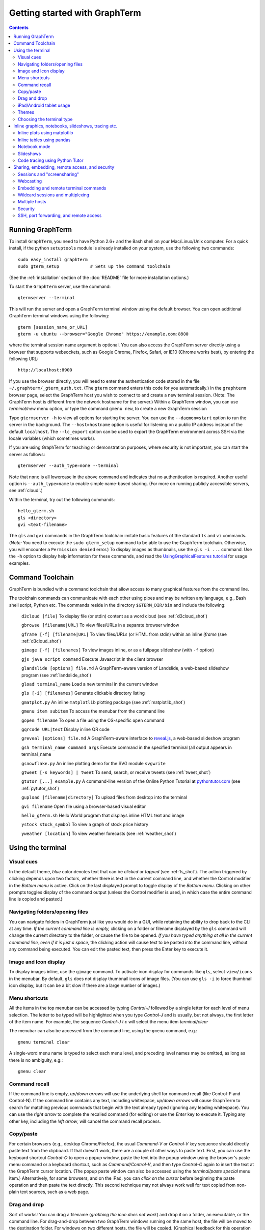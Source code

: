 *********************************************************************************
Getting started with GraphTerm
*********************************************************************************
.. contents::


Running GraphTerm
====================================================

To install ``GraphTerm``, you need to have Python 2.6+ and the Bash
shell on your Mac/Linux/Unix computer. For a quick install, if the python
``setuptools`` module is already installed on your system,
use the following two commands::

   sudo easy_install graphterm
   sudo gterm_setup            # Sets up the command toolchain

(See the :ref:`installation` section of the :doc:`README` file for
more installation options.)

To start the ``GraphTerm`` server, use the command::

    gtermserver --terminal

This will run the  server and open a GraphTerm terminal window
using the default browser.  You can open additional GraphTerm
terminal windows using the following::

    gterm [session_name_or_URL]
    gterm -u ubuntu --browser="Google Chrome" https://example.com:8900

where the terminal session name argument is optional.
You can also access the GraphTerm server directly
using a browser that supports websockets, such as Google Chrome,
Firefox, Safari, or IE10 (Chrome works best), by entering the following URL::

    http://localhost:8900

If you use the browser directly, you will need to enter
the authentication code stored in the file
``~/.graphterm/_gterm_auth.txt``. (The ``gterm``
command enters this code for you automatically.)
In the ``graphterm`` browser page, select the GraphTerm host you
wish to connect to and create a new terminal session. (Note: The GraphTerm
host is different from the network hostname for the server.)
Within a GraphTerm window, you can use *terminal/new* menu option, or
type the command ``gmenu new``, to create a new GraphTerm session

Type  ``gtermserver -h`` to view all options for starting the server.
You can use the
``--daemon=start`` option to run the server in the background. The
``--host=hostname`` option is useful for listening on a public IP address instead
of the default ``localhost``. The ``--lc_export`` option can be used to
export the GraphTerm environment across SSH via the locale variables
(which sometimes works).

If you are using GraphTerm for teaching or demonstration purposes, where
security is not important, you can start the server as follows::

    gtermserver --auth_type=none --terminal

Note that ``none`` is all lowercase in the above command and indicates
that no authentication is required. Another useful option is ``--auth_type=name``
to enable simple name-based sharing. (For more on running publicly
accessible servers, see :ref:`cloud`.)

Within the terminal, try out the following commands::

   hello_gterm.sh
   gls <directory>
   gvi <text-filename>

The ``gls`` and ``gvi`` commands in the GraphTerm toolchain imitate
basic features of the standard ``ls`` and ``vi`` commands.
(*Note:* You need to execute the ``sudo gterm_setup`` command
to be able to use the GraphTerm toolchain. Otherwise, you will
encounter a ``Permission denied`` error.)
To display images as thumbnails, use the ``gls -i ...`` command.
Use the ``-h`` option to display help information for these commands,
and read the
`UsingGraphicalFeatures tutorial <http://code.mindmeldr.com/graphterm/UsingGraphicalFeatures.html>`_ for usage examples.

.. index:: graphterm-aware commands, toolchain

.. _toolchain:

Command Toolchain
====================================================

GraphTerm is bundled with a command toolchain that allow access to
many graphical features from the command line.

The toolchain commands can communicate with each other using pipes
and may be written any language,
e.g., Bash shell script, Python etc.
The commands reside in the directory ``$GTERM_DIR/bin`` and include the following:

   ``d3cloud [file]`` To display file (or stdin) content as a word
   cloud (see  :ref:`d3cloud_shot`)

   ``gbrowse [filename|URL]``    To view files/URLs in a separate browser window

   ``gframe [-f] [filename|URL]``    To view files/URLs (or HTML from stdin) within
   an inline *iframe*  (see  :ref:`d3cloud_shot`)

   ``gimage [-f] [filenames]``     To view images inline, or as a
   fullpage slideshow (with ``-f`` option)

   ``gjs java script command``   Execute Javascript in the client browser

   ``glandslide [options] file.md``   A GraphTerm-aware version of
   Landslide, a web-based slideshow program  (see  :ref:`landslide_shot`)

   ``gload terminal_name`` Load a new terminal in the current window

   ``gls [-i] [filenames]``   Generate clickable directory listing

   ``gmatplot.py``   An inline ``matplotlib`` plotting package (see  :ref:`matplotlib_shot`)

   ``gmenu item subitem``   To access the menubar from the command line

   ``gopen filename``    To open a file using the OS-specific ``open`` command

   ``gqrcode URL|text``    Display inline QR code

   ``greveal [options] file.md``    A GraphTerm-aware interface to `reveal.js <https://github.com/hakimel/reveal.js/>`_, a web-based slideshow program

   ``gsh terminal_name command args`` Execute command in the specified terminal (all output appears in terminal_name

   ``gsnowflake.py``  An inline plotting demo for the SVG module ``svgwrite``

   ``gtweet [-s keywords] | tweet``  To send, search, or receive
   tweets  (see  :ref:`tweet_shot`)

   ``gtutor [...] example.py``  A command-line version of the Online
   Python Tutorial  at `pythontutor.com <http://pythontutor.com>`_
   (see :ref:`pytutor_shot`)

   ``gupload [filename|directory]`` To upload files from desktop into
   the terminal

   ``gvi filename``   Open file using a browser-based visual editor

   ``hello_gterm.sh`` Hello World program that displays inline HTML text and image

   ``ystock stock_symbol`` To view a graph of stock price history

   ``yweather [location]`` To view weather forecasts (see  :ref:`weather_shot`)



Using the terminal
================================================================

.. index:: visual cues

Visual cues
--------------------------------------------------------------------------------------------

In the default theme, *blue* color denotes text that can be *clicked*
or *tapped* (see  :ref:`ls_shot`). The action triggered by clicking depends upon two
factors, whether there is text in the current command line,
and whether the Control modifier in the *Bottom menu* is active.
Click on the last displayed prompt to toggle display of the *Bottom
menu*. Clicking on other prompts toggles display of the command
output (unless the Control modifier is used, in which case the
entire command line is copied and pasted.)

.. index:: folders, opening files, navigating folders

Navigating folders/opening files
--------------------------------------------------------------------------------------------

You can navigate folders in GraphTerm just like you would do in a GUI,
while retaining the ability to drop back to the CLI at any time.
*If the current command line is empty,*
clicking on a folder or filename displayed by the ``gls`` command will
change the current directory to the folder, or cause the file to be
opened.
*If you have typed anything at all in the current command line,
even if it is just a space*, the clicking action will cause text to be
pasted into the command line, without any
command being executed. You can edit the pasted text, then press the
Enter key to execute it.



.. index:: icons, images

Image and Icon display
--------------------------------------------------------------------------------------------

To display images inline, use the ``gimage`` command.
To activate icon display for commands like ``gls``, select
``view/icons`` in the menubar. By default, ``gls`` does not
display thumbnail icons of image files. (You can use ``gls -i`` to
force thumbnail icon display, but it can be a bit slow if there are a
large number of images.)


.. index:: menu shortcut

Menu shortcuts
--------------------------------------------------------------------------------------------

All the items in the top menubar can be accessed by typing *Control-J*
followed by a single letter for each level of menu selection. The
letter to be typed will be highlighted when you type *Control-J* and
is usually, but not always, the first letter of the item name. For example,
the sequence *Control-J t c* will select the menu item *terminal/clear*

The menubar can also be accessed from the
command line, using the ``gmenu`` command, e.g.::

    gmenu terminal clear

A single-word menu name is typed to select each menu level, and
preceding level names may be omitted, as long as there is no ambiguity, e.g.::

    gmenu clear


.. index:: command history

Command recall
--------------------------------------------------------------------------------------------


If the command line is empty, *up/down arrows* will use the underlying
shell for command recall (like Control-P and Control-N). If the
command line contains any text, including whitespace,
*up/down arrows* will cause GraphTerm to search for matching
previous commands that begin with the text already typed (ignoring
any leading whitespace). You can use the *right arrow* to
complete the recalled command (for editing) or use the *Enter* key
to execute it. Typing any other key, including the *left arrow*,
will cancel the command recall process. 

.. index:: copy/paste, paste

Copy/paste
--------------------------------------------------------------------------------------------

For certain browsers (e.g., desktop Chrome/Firefox),
the usual *Command-V* or *Control-V* key sequence should directly
paste text from the clipboard. If that doesn't work, there are a couple
of other ways to paste text.
First, you can use the keyboard shortcut *Control-O* to open a
popup window, paste the text into the popup window using the
browser's paste menu command or a keyboard shortcut,
such as *Command/Control-V*, and then type *Control-O* again to
insert the text at the GraphTerm cursor location.
(The popup paste window can also be accessed using the *terminal/paste
special* menu item.)
Alternatively, for some browsers, and on the iPad, you can *click on the cursor*
before beginning the paste operation and then paste the text directly.
This second technique may not always work well for text copied from non-plain
text sources, such as a web page.

.. index:: drag and drop

Drag and drop
--------------------------------------------------------------------------------------------

Sort of works! You can drag a filename (*grabbing the icon does not
work*) and drop it on a folder, an executable, or the command line.
For drag-and-drop between two GraphTerm windows running on the same
host, the file will be moved to the destination folder. For windows
on two different hosts, the file will be copied.
(Graphical feedback for this operation is not properly implemented at
this time. Look at the command line for the feedback.)

.. index:: ipad, android, tablet

iPad/Android tablet usage
--------------------------------------------------------------------------------------------

Tap on the cursor to display virtual keyboard on the tablet. The
*Bottom menu*, exposed by clicking on the last displayed prompt, can be
quite useful on a tablet. (On Android, you may need to tap a couple of
more times on the cursor after the keyboard is displayed.)

.. index:: themes

Themes
--------------------------------------------------------------------------------------------


Themes, selected using the menubar, are a work in progress, especially
the 3-D perspective theme, which only works on Chrome/Safari ((see  :ref:`stars3d_shot`).


.. index:: terminal type

Choosing the terminal type
--------------------------------------------------------------------------------------------

The default terminal type is set to ``xterm``, but it may not always
work properly. You can also try out the terminal types ``screen`` or
``linux``,  which may work better for some purposes.
You can use the ``--term_type`` option when running the server to set
the default terminal type, or use the ``export TERM=screen`` command.
(Fully supporting these terminal types is a work in progress.)


Inline graphics, notebooks, slideshows, tracing etc.
===============================================================

.. index:: inline graphics, matplotlib

.. _inline_graphics:

Inline plots using matplotlib
--------------------------------------------------------------------------------------------

If you have ``matplotlib`` installed, the ``gpylab`` module in the
``$GTERM_DIR/bin`` directory can be used to start up the python
interpreter in ``pylab`` mode for inline graphics within the
GraphTerm terminal::

    python -i $GTERM_DIR/bin/gpylab.py
    >>> plot([1,2,4])

Run ``$GTERM_DIR/bin/gmatplot.py`` for a demo of inline graphics (see  :ref:`matplotlib_shot`).
See the function ``main`` in this file for sample plotting code.

 - Use ``ioff()`` to disable interactive mode
 - Use ``show()`` to update image
 - Use ``show(False)`` to display new image
 - Use ``display(fig)`` to display figure


.. index:: pandas, DataFrame

.. _pandas_mode:
 

Inline tables using pandas
--------------------------------------------------------------------------------------------

GraphTerm can display ``pandas`` DataFrame objects as a table using
HTML::

    python -i $GTERM_DIR/bin/gpylab.py
    >>> import pandas as pd
    >>> d = {'one' : [1., 2., 3., 4.],
    >>> 'two' : [4., 3., 2., 1.]}
    >>> pd.DataFrame(d)


.. index:: notebook

.. _notebook_mode:
 
Notebook mode
--------------------------------------------------------------------------------------------

GraphTerm supports a notebook mode, where code can be entered in
multiple cells and executed separately in each cell to display the
output. Cells can also contain comment text in `Markdown
<http://daringfireball.net/projects/markdown>`_ format.
Currently, the notebook mode can be used with the shell (``bash``),
or while running python (``python/ipython``) and ``R`` interpreters
(see `Using GraphTerm with R <http://code.mindmeldr.com/graphterm/R.html>`_).
Clicking on files with extensions
``*.ipynb``, ``*.py.md`` or ``*.R.md`` displayed in ``gls`` output
will automatically open a notebook using the appropriate program.
You can also try using the notebook mode 
with any other shell-like program (such as ``IDL`` or ``ncl``) which has a unique
prompt by typing *Shift-Enter* after starting the program. 

To enter the notebook mode, run the appropriate program and when the
program prompt appears,
select *notebook/new* on the top menu bar, or
type *Shift-Enter* (or *Control-Enter*, if you wish to read a notebook
file and/or specify the interpreter prompts).
You can also start up the python interpreter to load a notebook file, in
``*.ipynb`` or ``*.md`` format, from the command line::

    python -i $GTERM_DIR/bin/gpylab.py $GTERM_DIR/notebooks/SineWave.ipynb

(see  :ref:`notebook_shot`). 

Within notebook mode,
use *Shift-Enter* to execute a cell and move to the next, or
*Control-Enter* for in-place execution.
Additional keyboard shortcuts are listed
in the *help* menu, and are in many cases identical to that used by
`IPython Notebook <http://ipython.org/notebook.html>`_.

Notebooks can be saved any time using the IPython Notebook
(``*.ipynb``) or Markdown (``*.md``)
formats. The filename determines the format.
You can exit the notebook mode using
*notebook/quit* in the top menu bar, or by typing *Control-C*,
to return to the terminal mode.


.. index:: slides, slideshows

.. _slideshows:

Slideshows
--------------------------------------------------------------------------------------------


The ``glandslide`` command, which is a slightly modified version of the
web-based slideshow program `Landslide <https://github.com/adamzap/landslide>`_,
can be used to create a slideshow from Markdown (.md) or reStructured
Text (.rst) files (see  :ref:`landslide_shot`). A few sample ``.md`` files are provided in the
``$GTERM_DIR/bin/landslide`` directory of the distribution. To view a slideshow about
GraphTerm, type::

  glandslide -o $GTERM_DIR/bin/landslide/graphterm-talk1.md | gframe -f

Type ``h`` for help and ``q`` to quit the slideshow. (The unmodified
Landslide program can also be used, but remote sharing will not work.)

The ``greveal`` command can be used to display Markdown files as
slideshows using `reveal.js <https://github.com/hakimel/reveal.js/>`_::

    greveal $GTERM_DIR/bin/landslide/graphterm-talk1.md | gframe -f

Type ``b`` three times in quick succession to exit the slideshow.

The ``gimage`` command, which displays images inline, can also be used for
slideshows and simple presentations. Just ``cd`` to a directory
that has the images for a slideshow, and type::

  gimage -f

To select a subset of images in the directory, you can use a wildcard
pattern. For publicly webcasting a slideshow, use the ``-b`` option.


.. index:: execution tracing, online python tutor, python tutor

.. _python_tutor:

Code tracing using Python Tutor
--------------------------------------------------------------------------------------------


The command ``gtutor`` implements a command-line version of the
Online Python Tutorial from `pythontutor.com <http://pythontutor.com>`_.
It produces HTML output that can be piped to ``gframe`` for inline
display (see  :ref:`pytutor_shot`).
To trace the execution of a sample program ``example.py``, use it as follows::

  gtutor example.py | gframe -f

More sample programs may be found in the directory ``$GTERM_DIR/bin/pytutor/example-code``.
Of course, you can use ``gtutor`` to trace any other (small) python program as well.
Type ``gtutor -h`` to display the command line options.
*Note:* By default, ``gtutor`` accesses the browser CSS/JS files from
`pythontutor.com <http://pythontutor.com>`_.
To use ``gtutor`` in an offline-mode, you will need to specify the
``--offline`` option and also download the Online Python Tutorial
code from GitHub and copy/rename the main source directory
(currently ``v3``) as ``$GTERM_DIR/www/pytutor`` so that GraphTerm
can serve the CSS/JS files locally.

*Advanced usage:* You can embed tutorials within a Landslide/Markdown
presentation by including an ``iframe`` HTML element in the
presentation file, with the ``src`` attribute set to a graphterm
URL, such as ``http://localhost:8900/local/tutorial``. This will open
up a graphterm window where you can either run ``gtutor`` interactively or
use ``gframe -f`` to display an HTML file created previously using ``gtutor``.

 
Sharing, embedding, remote access, and security
================================================================


.. index:: sessions, screensharing

.. _screensharing:

Sessions and "screensharing"
--------------------------------------------------------------------------------------------

For each host, terminal sessions are assigned default names like
``tty1``, ``tty2`` etc. You can also create unique terminal session names simply by using it in an
URL, e.g.::

      http://localhost:8900/local/mysession/?qauth=code

The ``qauth`` value is a security code. It is optional and if you omit it
the browser will re-generate it for you by
requiring you to click on a link. (This requirement prevents
unauthorized access to the terminal URL from other web sites.)

The first user to create a session "owns" it, and can make the session
publicly available by disabling the *share/private* menubar option.
The public session URL (without the ``qauth`` code) can then be shared
with other users connected to the same GraphTerm server,
to provide read-only access to the terminal.
(This is like "screensharing", but more efficient,
because only the content is shared, not the theme/style data.)

If the session owner has unlocked the
session by disabling the *share/lock* menubar option,
other users can also *steal*
control of the session using the menubar button
(or using the *share/control* menu item).

For example, if you forgot to detach your session at work, you can
``ssh`` to your desktop from home, use SSH port forwarding
(see :ref:`ssh`) to securely access your work desktop, and then *steal* the
session using your home browser.

Normally, only a single user has control of a terminal session at a
time. There is a *share/tandem* option that can be enabled to allow
multiple users to control the terminal session at the same
time. However, this could sometimes have unpredictable effects.

NOTE: Although GraphTerm supports multiple users, it currently
assumes a cooperative environment, where everyone trusts everyone
else. This may change in the future.


.. index:: webcasting

Webcasting
--------------------------------------------------------------------------------------------


If you enable the *share/webcast* in the menubar, anyone can use the
session URL to view the session, without the need for
authentication, but will not be able to steal it.
*This feature is somewhat experimental; use it with caution to avoid exposing sensitive data.*

.. index:: embedding

.. _embedding:

Embedding and remote terminal commands
--------------------------------------------------------------------------------------------

Additional GraphTerm terminals can be embedded within any GraphTerm
terminal. For example, the following command::

    gframe -b -t terma termb

creates two terminals, ``terma`` and ``termb`` and embeds them within
the current terminal. The demo script
`metro.sh <https://github.com/mitotic/graphterm/blob/master/graphterm/bin/metro.sh>`_
illustrates the embedding of multiple terminals, each running a
different command (see screenshot :ref:`metro_shot`). The script also demonstrates the use of the ``gsh``
command to execute commands remotely on a terminal, e.g.::

    gsh terma yweather -f austin

The terminal name argument for ``gsh`` can be a wildcard
expression, e.g. ``'term*'``. Unlike ``ssh``, the ``gsh`` command does
not display the output of the remote command. You will need to view it
in the remote terminal. To load a remote terminal in the current
browser window, you can use::

    gload terma


.. index:: multiplexing, wildcard sessions

.. _wildcard:

Wildcard sessions and multiplexing
--------------------------------------------------------------------------------------------


A terminal session path is of the form ``session_host/session_name``. You can
use the shell wildcard patterns ``*, ?, []`` in the session path. For
example, you can open a wildcard session for multiple hosts using the URL::

      http://localhost:8900/*/tty1/?qauth=code

For normal shell terminals, a wildcard session will open a "blank" window,
but any input you type in it will be broadcast to all sessions
matching the pattern. (To receive visual feedback,
you will need to view one or more of the matching sessions at the
same time.)

For ``otrace`` debugging sessions of the form ``*/osh``, GraphTerm
will multiplex the input and output in wildcard terminals. Your input
will be echoed and broadcast, and output from each of the matching
sessions will be displayed, preceded by an identifying header
(with the special string ``ditto`` used to indicate repeated output).
See the *otrace* integration section for more information.

NOTE: Multiplexed input/output display cannot be easily implemented for
regular shell terminals.

.. index:: multiple hosts

Multiple hosts
--------------------------------------------------------------------------------------------

More than one host can connect to the GraphTerm server. The ``localhost``
is connected by default (but this can be disabled using the
``--nolocal`` option). To connect an additional host, run the
following command on the computer you wish to connect::

     gtermhost --server_addr=<serveraddr> <hostname>

where ``serveraddr`` is the address or name of the computer where the
GraphTerm server is running. You can use the
``--daemon=start`` option to run the ``gtermhost`` command
in the background. By default, the Graphterm
server listens for host connections on port 8899. *The multiple host
feature should only be used within a secure network, not on the public internet.*

NOTE: Unlike the ``sshd`` server, the ``gtermhost`` command is designed to
be run by a normal user, not a privileged user. So different users can
connect to the GraphTerm server on ``localhost`` pretending to be different "hosts"
on the same computer. (If you are running a Python server, it can
connect directly to the GraphTerm server as a "host", allowing it to
be dynamically introspected and debugged using `otrace <http://code.mindmeldr.com/otrace>`_.)

.. index:: security

Security
--------------------------------------------------------------------------------------------


*The GraphTerm is not yet ready to be executed with root privileges*.
You should typically run it logged in as a regular user.
The ``--auth_type=local`` (default) and ``--auth_type=multiuser`` options should
be used for security, as they require an authentication code to create
a new terminal. Using the ``gterm`` command to create a new terminal
provides additional security, as the command validates the server
before opening a new terminal.
The ``--auth_type=none`` and ``--auth_type=name`` options
should only be used for teaching or demonstration purposes (or
on computers where only trusted users have access).

Although multiple hosts can connect to the terminal
server, initially, it would be best to use ``graphterm`` to just connect to
``localhost``, on a computer with only trusted users. You can always
use SSH port forwarding (see below) to securely connect to the
GraphTerm server for remote access.
As the code matures, security will be improved through
the use of SSL certificates and server/client authentication.
(SSL/https support is already built in. Feel free to experiment with
it, although it is not yet ready for everyday use.)

.. index:: ssh, port forwarding, remote access

.. _ssh:

SSH, port forwarding, and remote access
--------------------------------------------------------------------------------------------

Currently, the most secure way to access the GraphTerm server running
on a remote computer is to use SSH port forwarding. For example, if
you are connecting to your work computer from home, and wish to
connect to the GraphTerm server running as ``localhost`` on your work
computer, use the command::

   ssh -L 8901:localhost:8900 user@work-computer

This will allow you to connect to ``http://localhost:8901`` on the browser
on your home computer to access GraphTerm running on your work computer.

A completely different approach is to install GraphTerm on the remote
computer and run the ``gtermhost`` program remotely to allow it to
connect to the ``gtermserver`` running on your local computer using
SSH reverse port forwarding, e.g.::

   ssh -R 8899:localhost:8899 user@remote1 gtermhost remote1

In this case, the remote computer will appear as another host on your
local GraphTerm server. *Warning: If the remote computer is insecure,
reverse forwarding should not be used.*

If you do not wish to have a GraphTerm process running on
the remote machine, you can still use many features though GraphTerm
running on your local machine, because all communication takes place
via the standard output of the remote process. One quick solution is
use the *terminal -> export environment* menu option to set the Bash
shell environment variables on the remote computer. This will allow
some, but not all, of GraphTerm's features to work on the remote
session.

A more permanent solution involves the following three steps:

 - Start the local GraphTerm server using the ``--lc_export``
   option. which exports the GraphTerm environment via the ``LC-*``
   environment variables which are often transmitted across SSH
   tunnels.

 - Copy the ``$GTERM_DIR/bin`` directory to your account on the remote
   machine to allow the GraphTerm toolchain to be
   accessed. Alternatively, you could simply install GraphTerm on the
   remote machine, even if you are never planning to start the server.

 - Append the file
   `$GTERM_DIR/bin/gprofile <https://github.com/mitotic/graphterm/blob/master/graphterm/bin/gprofile>`_
   to your ``.bash_profile`` on the remote machine, and uncomment/modify the
   last few lines so that ``$GTERM_DIR`` points to the parent of the
   directory where the toolchain files are installed. This ensures
   that the GraphTerm toolchain is included in your ``PATH`` on the remote
   machine, allowing commands like ``gls`` to work.

